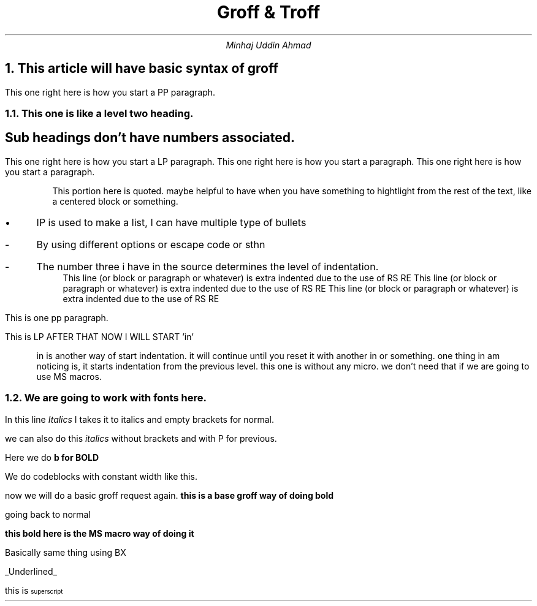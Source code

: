 .TL
Groff & Troff
.AU
Minhaj Uddin Ahmad

.NH
This article will have basic syntax of groff
.PP
This one right here is how you start a PP paragraph.

.NH 2
This one is like a level two heading.

.SH
Sub headings don't have numbers associated.
.LP
This one right here is how you start a LP paragraph.
This one right here is how you start a paragraph.
This one right here is how you start a paragraph.

.QS
This portion here is quoted. maybe helpful to have when you have something to
hightlight from the rest of the text, like a centered block or something.
.QE

.IP \[bu]
IP is used to make a list, I can have multiple type of bullets
.IP -
By using different options or escape code or sthn
.IP - 3
The number three i have in the source determines  the level of indentation.
.RS
This line (or block or paragraph or whatever) is extra indented due to the use of RS RE
This line (or block or paragraph or whatever) is extra indented due to the use of RS RE
This line (or block or paragraph or whatever) is extra indented due to the use of RS RE
.RE
.PP
This is one pp paragraph.
.LP
This is LP AFTER THAT
NOW I WILL START 'in'

.in 0
.in 3
in is another way of start indentation. it will continue until you reset it with another in or something.
one thing in am  noticing is, it starts indentation from the previous level.
this one is without any micro. we don't need that if we are going to use MS macros.
.in 0

.bp

.NH 2
We are going to work with fonts here.
.LP
In this line \f[I]Italics\f[] I takes it to italics and empty brackets for normal.

we can also do this \fIitalics\fP without brackets and with P for previous.

Here we do \f[B]b for BOLD\f[]

We do codeblocks with \f[CW]constant width\f[] like this.

.LP

now we will do a basic groff request again.
.ft B
this is a base groff way of doing bold
.ft P

going back to normal

.B "this  bold here is  the MS  macro way of doing it"

.\" This line commented out.

.B1
Start of a box. Minhaj in the box.
.B2

.BX "Basically same thing using BX"
.UL "Underlined"

this is \*{superscript\*}
